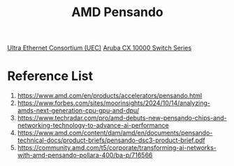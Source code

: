 :PROPERTIES:
:ID:       d82a1460-2154-4479-b604-d5459dc53f90
:END:
#+title: AMD Pensando

[[id:d0cf7221-2a2f-47f5-9fba-8cab82f489b0][Ultra Ethernet Consortium (UEC)]]
[[id:54c097a7-95a0-4a8e-be69-0735f4d76f38][Aruba CX 10000 Switch Series]]

* Reference List
1. https://www.amd.com/en/products/accelerators/pensando.html
2. https://www.forbes.com/sites/moorinsights/2024/10/14/analyzing-amds-next-generation-cpu-gpu-and-dpu/
3. https://www.techradar.com/pro/amd-debuts-new-pensando-chips-and-networking-technology-to-advance-ai-performance
4. https://www.amd.com/content/dam/amd/en/documents/pensando-technical-docs/product-briefs/pensando-dsc3-product-brief.pdf
5. https://community.amd.com/t5/corporate/transforming-ai-networks-with-amd-pensando-pollara-400/ba-p/716566
